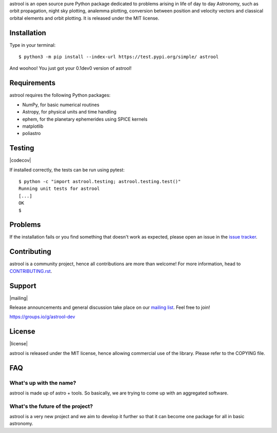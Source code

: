.. astrool

astrool is an open source pure Python package dedicated to problems arising in life of
day to day Astronomy, such as orbit propagation, night sky plotting,
analemma plotting, conversion between position and velocity vectors and classical
orbital elements and orbit plotting.
It is released under the MIT license.

Installation
============

Type in your terminal::

  $ python3 -m pip install --index-url https://test.pypi.org/simple/ astrool

And woohoo! You just got your 0.1dev0 version of astrool!


Requirements
============

astrool requires the following Python packages:

* NumPy, for basic numerical routines
* Astropy, for physical units and time handling
* ephem, for the planetary ephemerides using SPICE kernels
* matplotlib
* poliastro


Testing
=======

|codecov|

If installed correctly, the tests can be run using pytest::

  $ python -c "import astrool.testing; astrool.testing.test()"
  Running unit tests for astrool
  [...]
  OK
  $

Problems
========

If the installation fails or you find something that doesn't work as expected,
please open an issue in the `issue tracker`_.

.. _`issue tracker`: https://github.com/shreyasbapat/astrool/issues

Contributing
============

.. image:: https://img.shields.io/waffle/label/astrool/astrool/1%20-%20Ready.svg?style=flat-square
   :target: https://waffle.io/astrool/astrool
   :alt: 'Stories in Ready'

astrool is a community project, hence all contributions are more than
welcome! For more information, head to `CONTRIBUTING.rst`_.

.. _`CONTRIBUTING.rst`: https://github.com/shreyasbapat/astrool/blob/master/CONTRIBUTING.rst

Support
=======

|mailing|

Release announcements and general discussion take place on our `mailing list`_.
Feel free to join!

.. _`mailing list`: https://groups.io/g/astrool-dev

https://groups.io/g/astrool-dev


License
=======

|license|

astrool is released under the MIT license, hence allowing commercial
use of the library. Please refer to the COPYING file.

FAQ
===

What's up with the name?
------------------------

astrool is made up of astro + tools. So basically, we are trying to come up with an aggregated software.


What's the future of the project?
---------------------------------

astrool is a very new project and we aim to develop it further so that it can become one
package for all in basic astronomy.
